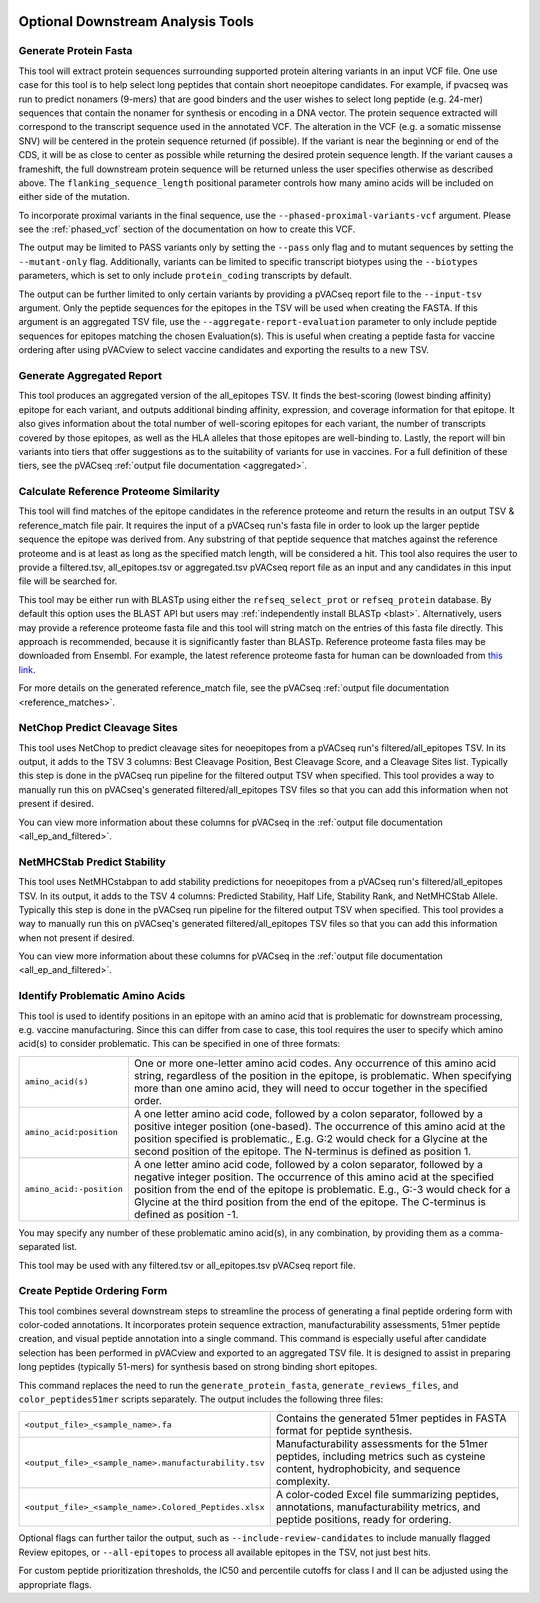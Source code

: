 .. image:: ../images/pVACseq_logo_trans-bg_sm_v4b.png
    :align: right
    :alt: pVACseq logo

.. _optional_downstream_analysis_tools_label:

Optional Downstream Analysis Tools
==================================

Generate Protein Fasta
----------------------

.. program-output:: pvacseq generate_protein_fasta -h

.. .. argparse::
    :module: lib.generate_protein_fasta
    :func: define_parser
    :prog: pvacseq generate_protein_fasta

This tool will extract protein sequences surrounding supported protein altering variants in an
input VCF file. One use case for this tool is to help select long peptides that contain short neoepitope 
candidates. For example, if pvacseq was run to predict nonamers (9-mers) that are good binders and
the user wishes to select long peptide (e.g. 24-mer) sequences that contain the nonamer for synthesis
or encoding in a DNA vector. The protein sequence extracted will correspond to the transcript sequence 
used in the annotated VCF. The alteration in the VCF (e.g. a somatic missense SNV) will be centered in the 
protein sequence returned (if possible). If the variant is near the beginning or end of the CDS, it will
be as close to center as possible while returning the desired protein sequence length. If the variant
causes a frameshift, the full downstream protein sequence will be returned unless the user specifies otherwise 
as described above. The ``flanking_sequence_length`` positional parameter
controls how many amino acids will be included on either side of the mutation.

To incorporate proximal variants in the final sequence, use the
``--phased-proximal-variants-vcf`` argument. Please see the :ref:`phased_vcf`
section of the documentation on how to create this VCF.

The output may be limited to PASS variants only by setting the ``--pass`` only
flag and to mutant sequences by setting the ``--mutant-only`` flag.
Additionally, variants can be limited to specific transcript biotypes
using the ``--biotypes`` parameters, which is set to only include ``protein_coding``
transcripts by default.

The output can be further limited to only certain variants by providing
a pVACseq report file to the ``--input-tsv`` argument. Only the peptide sequences for the epitopes in the TSV
will be used when creating the FASTA. If this argument is an aggregated TSV
file, use the ``--aggregate-report-evaluation`` parameter to only include
peptide sequences for epitopes matching the chosen Evaluation(s). This is
useful when creating a peptide fasta for vaccine ordering after using pVACview
to select vaccine candidates and exporting the results to a new TSV.

Generate Aggregated Report
--------------------------

.. program-output:: pvacseq generate_aggregated_report -h

This tool produces an aggregated version of the all_epitopes TSV. It finds the best-scoring (lowest binding affinity)
epitope for each variant, and outputs additional binding affinity, expression, and
coverage information for that epitope. It also gives information about the
total number of well-scoring epitopes for each variant, the number of
transcripts covered by those epitopes, as well as the HLA alleles that those
epitopes are well-binding to. Lastly, the report will bin variants into tiers
that offer suggestions as to the suitability of variants for use in vaccines.
For a full definition of these tiers, see the pVACseq :ref:`output file documentation <aggregated>`.

Calculate Reference Proteome Similarity
---------------------------------------

.. program-output:: pvacseq calculate_reference_proteome_similarity -h

This tool will find matches of the epitope candidates in the reference proteome and return the results in an output
TSV & reference_match file pair. It requires the input of a pVACseq run's fasta file in order to look up the larger
peptide sequence the epitope was derived from. Any substring of that peptide
sequence that matches against the reference proteome and is at least as long as the specified match length, will be
considered a hit. This tool also requires the user to provide a filtered.tsv,
all_epitopes.tsv or aggregated.tsv pVACseq report file as an input and any
candidates in this input file will be searched for.

This tool may be either run with BLASTp using either the ``refseq_select_prot`` or ``refseq_protein`` database.
By default this option uses the BLAST API but users may :ref:`independently install BLASTp <blast>`. Alternatively, users
may provide a reference proteome fasta file and this tool will string match on
the entries of this fasta file directly. This approach is recommended, because
it is significantly faster than BLASTp. Reference proteome fasta files may be
downloaded from Ensembl. For example, the latest reference proteome fasta for human
can be downloaded from `this
link <https://ftp.ensembl.org/pub/current_fasta/homo_sapiens/pep/Homo_sapiens.GRCh38.pep.all.fa.gz>`_.

For more details on the  generated reference_match file,
see the pVACseq :ref:`output file documentation <reference_matches>`.

NetChop Predict Cleavage Sites
------------------------------

.. program-output:: pvacseq net_chop -h

This tool uses NetChop to predict cleavage sites for neoepitopes from a pVACseq run's filtered/all_epitopes
TSV.  In its output, it adds to the TSV 3 columns: Best Cleavage Position, Best Cleavage Score, and a
Cleavage Sites list.  Typically this step is done in the pVACseq run pipeline for the filtered output TSV
when specified.  This tool provides a way to manually run this on pVACseq's generated filtered/all_epitopes
TSV files so that you can add this information when not present if desired.

You can view more information about these columns for pVACseq in
the :ref:`output file documentation <all_ep_and_filtered>`.

NetMHCStab Predict Stability
----------------------------

.. program-output:: pvacseq netmhc_stab -h

This tool uses NetMHCstabpan to add stability predictions for neoepitopes from a pVACseq run's
filtered/all_epitopes TSV.  In its output, it adds to the TSV 4 columns: Predicted Stability, Half Life,
Stability Rank, and NetMHCStab Allele.  Typically this step is done in the pVACseq run pipeline for the
filtered output TSV when specified.  This tool provides a way to manually run this on pVACseq's generated
filtered/all_epitopes TSV files so that you can add this information when not present if desired.

You can view more information about these columns for pVACseq in
the :ref:`output file documentation <all_ep_and_filtered>`.

Identify Problematic Amino Acids
--------------------------------

.. program-output:: pvacseq identify_problematic_amino_acids -h

This tool is used to identify positions in an epitope with an amino acid that
is problematic for downstream processing, e.g. vaccine manufacturing. Since
this can differ from case to case, this tool requires the user to specify which
amino acid(s) to consider problematic. This can be specified in one of three
formats:

.. list-table::

 * - ``amino_acid(s)``
   - One or more one-letter amino acid codes. Any occurrence of this amino acid string,
     regardless of the position in the epitope, is problematic. When specifying more than
     one amino acid, they will need to occur together in the specified order.
 * - ``amino_acid:position``
   - A one letter amino acid code, followed by a colon separator, followed by a positive
     integer position (one-based). The occurrence of this amino acid at the position
     specified is problematic., E.g. G:2 would check for a Glycine at the second position
     of the epitope. The N-terminus is defined as position 1.
 * - ``amino_acid:-position``
   - A one letter amino acid code, followed by a colon separator, followed by a negative
     integer position. The occurrence of this amino acid at the specified position from
     the end of the epitope is problematic. E.g., G:-3 would check for a Glycine at the
     third position from the end of the epitope. The C-terminus is defined as position -1.

You may specify any number of these problematic amino acid(s), in any
combination, by providing them as a comma-separated list.

This tool may be used with any filtered.tsv or all_epitopes.tsv pVACseq report
file.

Create Peptide Ordering Form
----------------------------

.. program-output:: pvacseq create_peptide_ordering_form -h

This tool combines several downstream steps to streamline the process of generating
a final peptide ordering form with color-coded annotations. It incorporates protein
sequence extraction, manufacturability assessments, 51mer peptide creation, and
visual peptide annotation into a single command. This command is especially useful
after candidate selection has been performed in pVACview and exported to an aggregated
TSV file. It is designed to assist in preparing long peptides (typically 51-mers) for
synthesis based on strong binding short epitopes.

This command replaces the need to run the ``generate_protein_fasta``, ``generate_reviews_files``,
and ``color_peptides51mer`` scripts separately. The output includes the following three files:

.. list-table::

 * - ``<output_file>_<sample_name>.fa``
   - Contains the generated 51mer peptides in FASTA format for peptide synthesis.
 * - ``<output_file>_<sample_name>.manufacturability.tsv``
   - Manufacturability assessments for the 51mer peptides, including metrics such as cysteine
     content, hydrophobicity, and sequence complexity.
 * - ``<output_file>_<sample_name>.Colored_Peptides.xlsx``
   - A color-coded Excel file summarizing peptides, annotations, manufacturability metrics,
     and peptide positions, ready for ordering.

Optional flags can further tailor the output, such as ``--include-review-candidates`` to include
manually flagged Review epitopes, or ``--all-epitopes`` to process all available epitopes in the
TSV, not just best hits.

For custom peptide prioritization thresholds, the IC50 and percentile cutoffs for class I and II
can be adjusted using the appropriate flags.
